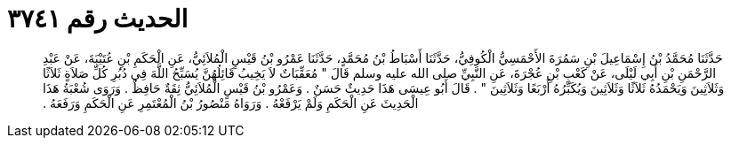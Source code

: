 
= الحديث رقم ٣٧٤١

[quote.hadith]
حَدَّثَنَا مُحَمَّدُ بْنُ إِسْمَاعِيلَ بْنِ سَمُرَةَ الأَحْمَسِيُّ الْكُوفِيُّ، حَدَّثَنَا أَسْبَاطُ بْنُ مُحَمَّدٍ، حَدَّثَنَا عَمْرُو بْنُ قَيْسٍ الْمُلاَئِيُّ، عَنِ الْحَكَمِ بْنِ عُتَيْبَةَ، عَنْ عَبْدِ الرَّحْمَنِ بْنِ أَبِي لَيْلَى، عَنْ كَعْبِ بْنِ عُجْرَةَ، عَنِ النَّبِيِّ صلى الله عليه وسلم قَالَ ‏"‏ مُعَقِّبَاتٌ لاَ يَخِيبُ قَائِلُهُنَّ يُسَبِّحُ اللَّهَ فِي دُبُرِ كُلِّ صَلاَةٍ ثَلاَثًا وَثَلاَثِينَ وَيَحْمَدُهُ ثَلاَثًا وَثَلاَثِينَ وَيُكَبِّرُهُ أَرْبَعًا وَثَلاَثِينَ ‏"‏ ‏.‏ قَالَ أَبُو عِيسَى هَذَا حَدِيثٌ حَسَنٌ ‏.‏ وَعَمْرُو بْنُ قَيْسٍ الْمُلاَئِيُّ ثِقَةٌ حَافِظٌ ‏.‏ وَرَوَى شُعْبَةُ هَذَا الْحَدِيثَ عَنِ الْحَكَمِ وَلَمْ يَرْفَعْهُ ‏.‏ وَرَوَاهُ مَنْصُورُ بْنُ الْمُعْتَمِرِ عَنِ الْحَكَمِ وَرَفَعَهُ ‏.‏